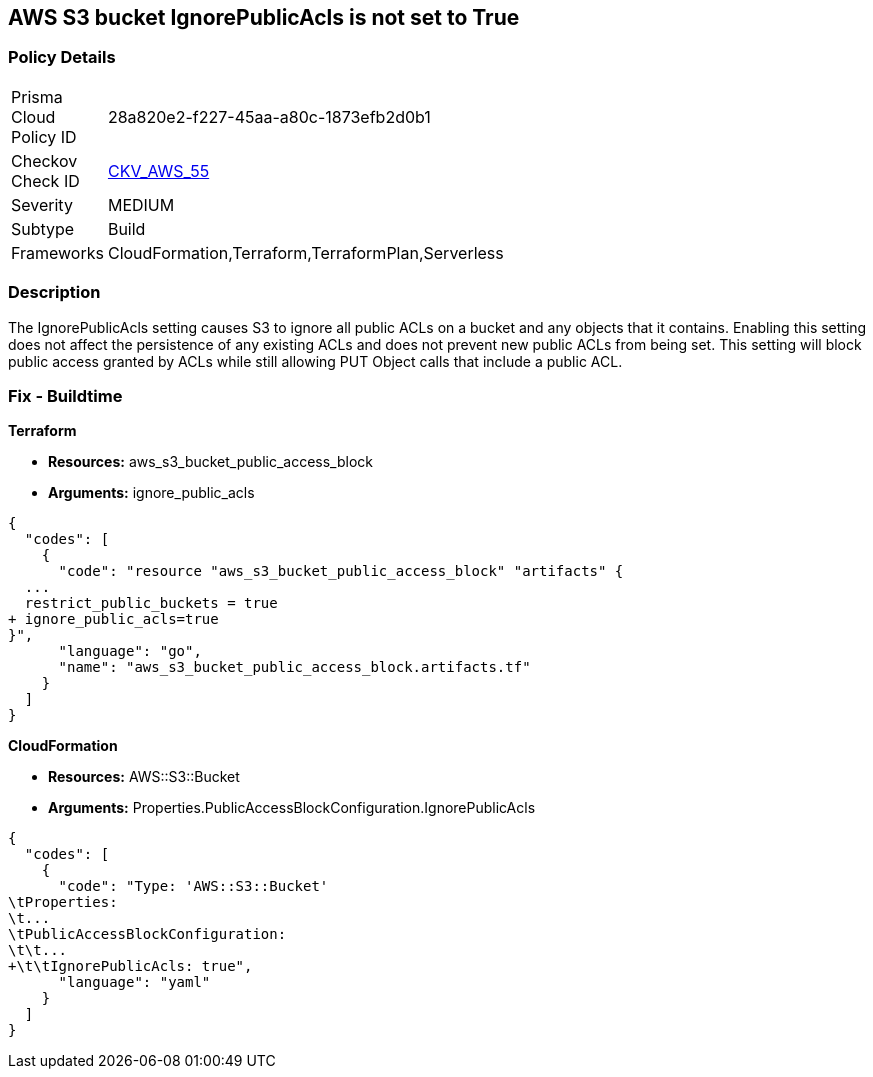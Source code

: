 == AWS S3 bucket IgnorePublicAcls is not set to True


=== Policy Details 

[width=45%]
[cols="1,1"]
|=== 
|Prisma Cloud Policy ID 
| 28a820e2-f227-45aa-a80c-1873efb2d0b1

|Checkov Check ID 
| https://github.com/bridgecrewio/checkov/tree/master/checkov/cloudformation/checks/resource/aws/S3IgnorePublicACLs.py[CKV_AWS_55]

|Severity
|MEDIUM

|Subtype
|Build

|Frameworks
|CloudFormation,Terraform,TerraformPlan,Serverless

|=== 



=== Description 


The IgnorePublicAcls setting causes S3 to ignore all public ACLs on a bucket and any objects that it contains.
Enabling this setting does not affect the persistence of any existing ACLs and does not prevent new public ACLs from being set.
This setting will block public access granted by ACLs while still allowing PUT Object calls that include a public ACL.

=== Fix - Buildtime


*Terraform* 


* *Resources:* aws_s3_bucket_public_access_block
* *Arguments:* ignore_public_acls


[source,go]
----
{
  "codes": [
    {
      "code": "resource "aws_s3_bucket_public_access_block" "artifacts" {
  ...
  restrict_public_buckets = true
+ ignore_public_acls=true
}",
      "language": "go",
      "name": "aws_s3_bucket_public_access_block.artifacts.tf"
    }
  ]
}
----


*CloudFormation* 


* *Resources:* AWS::S3::Bucket
* *Arguments:* Properties.PublicAccessBlockConfiguration.IgnorePublicAcls


[source,yaml]
----
{
  "codes": [
    {
      "code": "Type: 'AWS::S3::Bucket'
\tProperties:
\t...
\tPublicAccessBlockConfiguration:
\t\t...
+\t\tIgnorePublicAcls: true",
      "language": "yaml"
    }
  ]
}
----

